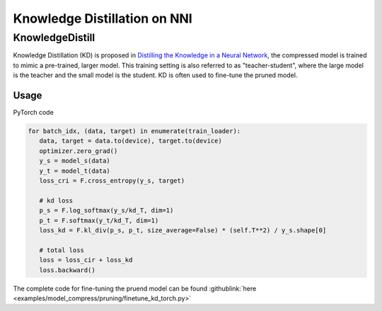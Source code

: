 Knowledge Distillation on NNI
=============================

KnowledgeDistill
----------------

Knowledge Distillation (KD) is proposed in `Distilling the Knowledge in a Neural Network <https://arxiv.org/abs/1503.02531>`__\ ,  the compressed model is trained to mimic a pre-trained, larger model.  This training setting is also referred to as "teacher-student",  where the large model is the teacher and the small model is the student. KD is often used to fine-tune the pruned model.


.. image:: ../../img/distill.png
   :target: ../../img/distill.png
   :alt: 

Usage
^^^^^

PyTorch code

.. code-block:: python

      for batch_idx, (data, target) in enumerate(train_loader):
         data, target = data.to(device), target.to(device)
         optimizer.zero_grad()
         y_s = model_s(data)
         y_t = model_t(data)
         loss_cri = F.cross_entropy(y_s, target)

         # kd loss
         p_s = F.log_softmax(y_s/kd_T, dim=1)
         p_t = F.softmax(y_t/kd_T, dim=1)
         loss_kd = F.kl_div(p_s, p_t, size_average=False) * (self.T**2) / y_s.shape[0]

         # total loss
         loss = loss_cir + loss_kd
         loss.backward()


The complete code for fine-tuning the pruend model can be found :githublink:`here <examples/model_compress/pruning/finetune_kd_torch.py>`

.. code-block:: python
      python finetune_kd_torch.py --model [model name] --teacher-model-dir [pretrained checkpoint path]  --student-model-dir [pruend checkpoint path] --mask-path [mask file path]


